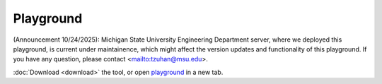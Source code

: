 Playground
==========

(Announcement 10/24/2025): Michigan State University Engineering Department server, where we deployed this playground, is current under maintainence, which might affect the version updates and functionality of this playground. If you have any question, please contact <mailto:tzuhan@msu.edu>.  

.. raw:: html

    <style>
    .sidebar-drawer{
        justify-content: center;
        width: auto;
        padding-left: 20px;
    }
    .content{
        width: 100%;
    }
    </style>

   <iframe src="https://hyperqb.egr.msu.edu/" width="100%" height="950px" style="border:1px solid #ccc;">
   </iframe>

:doc:`Download <download>` the tool, or open `playground <https://hyperqb.egr.msu.edu/>`_ in a new tab.
